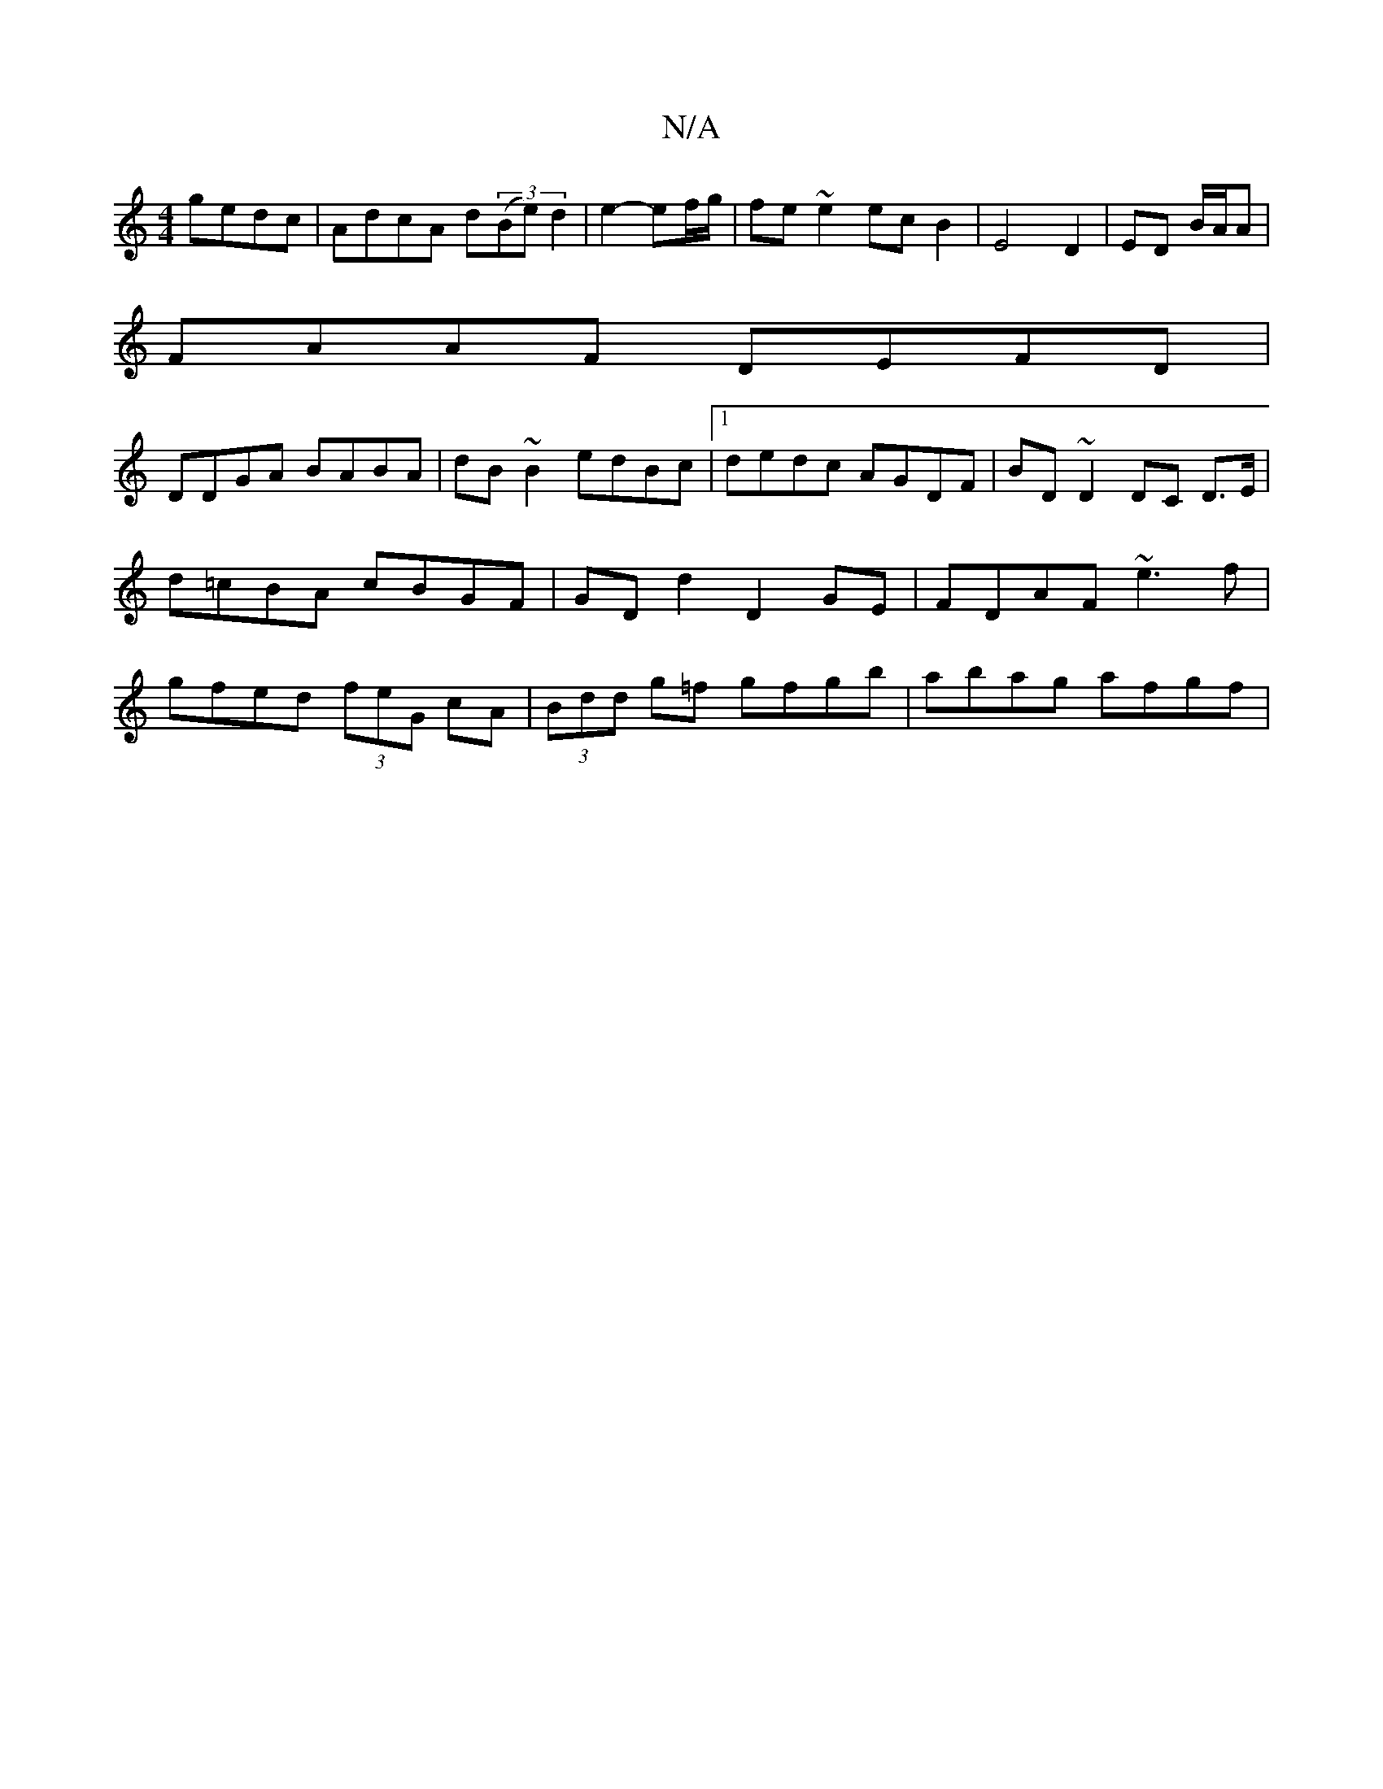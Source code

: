 X:1
T:N/A
M:4/4
R:N/A
K:Cmajor
 gedc | AdcA d((3Be) d2|e2- ef/g/ | fe ~e2 ec B2|E4 D2|ED B/A/A|
FAAF DEFD|
DDGA BABA| dB~B2 edBc|1 dedc AGDF|BD~D2 DC D>E|d=cBA cBGF|GDd2D2GE | FDAF ~e3f | gfed (3feG cA|(3Bdd g=f gfgb | abag afgf | 
